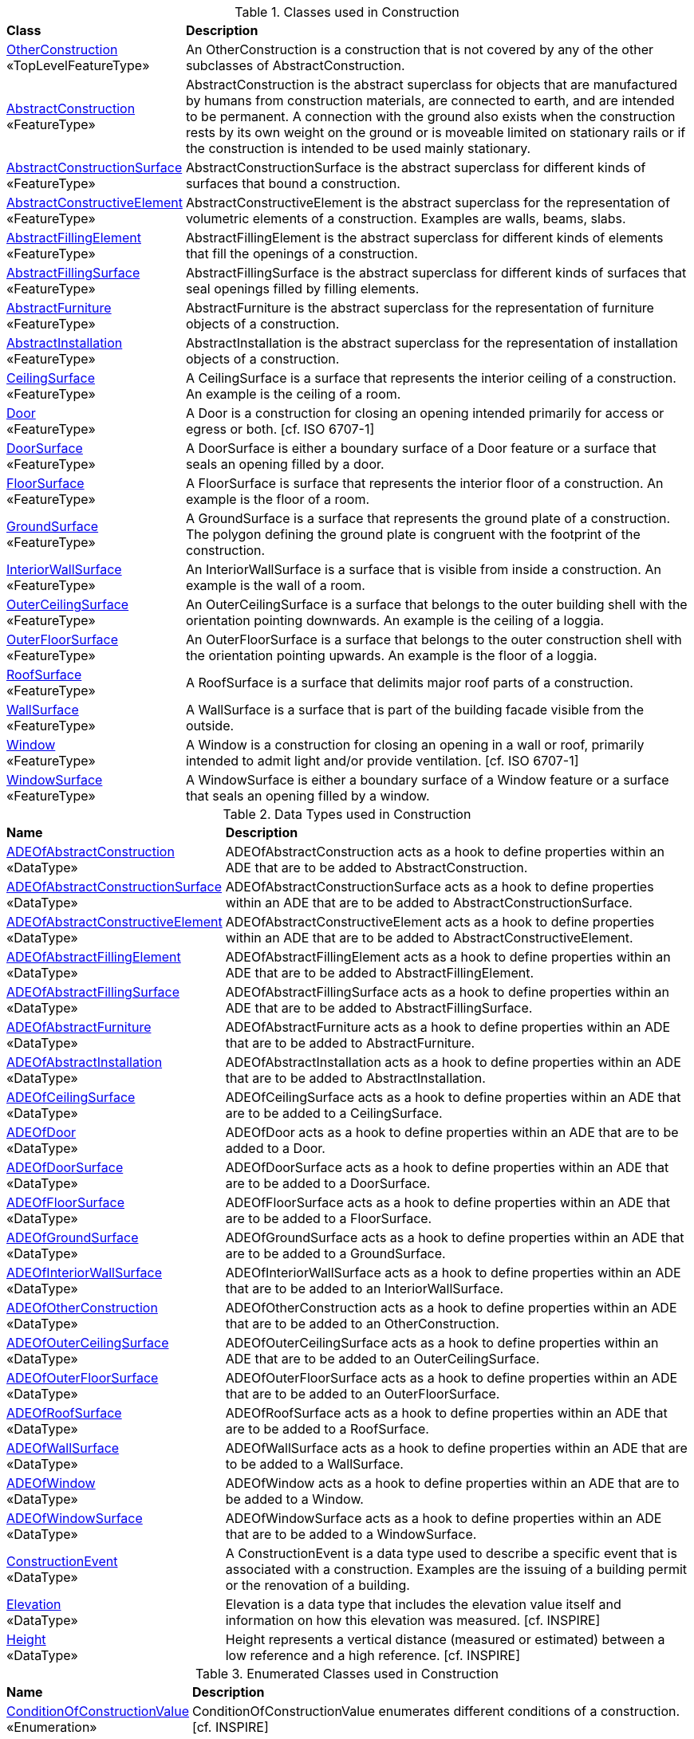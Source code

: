 [[Construction-class-table]]
.Classes used in Construction
[cols="2,6",options="headers"]
|===
^|*Class* ^|*Description*
|<<OtherConstruction-section,OtherConstruction>> +
 «TopLevelFeatureType»  |An OtherConstruction is a construction that is not covered by any of the other subclasses of AbstractConstruction.
|<<AbstractConstruction-section,AbstractConstruction>> +
 «FeatureType»  |AbstractConstruction is the abstract superclass for objects that are manufactured by humans from construction materials, are connected to earth, and are intended to be permanent. A connection with the ground also exists when the construction rests by its own weight on the ground or is moveable limited on stationary rails or if the construction is intended to be used mainly stationary.
|<<AbstractConstructionSurface-section,AbstractConstructionSurface>> +
 «FeatureType»  |AbstractConstructionSurface is the abstract superclass for different kinds of surfaces that bound a construction.
|<<AbstractConstructiveElement-section,AbstractConstructiveElement>> +
 «FeatureType»  |AbstractConstructiveElement is the abstract superclass for the representation of volumetric elements of a construction. Examples are walls, beams, slabs.
|<<AbstractFillingElement-section,AbstractFillingElement>> +
 «FeatureType»  |AbstractFillingElement is the abstract superclass for different kinds of elements that fill the openings of a construction.
|<<AbstractFillingSurface-section,AbstractFillingSurface>> +
 «FeatureType»  |AbstractFillingSurface is the abstract superclass for different kinds of surfaces that seal openings filled by filling elements.
|<<AbstractFurniture-section,AbstractFurniture>> +
 «FeatureType»  |AbstractFurniture is the abstract superclass for the representation of furniture objects of a construction.
|<<AbstractInstallation-section,AbstractInstallation>> +
 «FeatureType»  |AbstractInstallation is the abstract superclass for the representation of installation objects of a construction.
|<<CeilingSurface-section,CeilingSurface>> +
 «FeatureType»  |A CeilingSurface is a surface that represents the interior ceiling of a construction. An example is the ceiling of a room.
|<<Door-section,Door>> +
 «FeatureType»  |A Door is a construction for closing an opening intended primarily for access or egress or both. [cf. ISO 6707-1]
|<<DoorSurface-section,DoorSurface>> +
 «FeatureType»  |A DoorSurface is either a boundary surface of a Door feature or a surface that seals an opening filled by a door.
|<<FloorSurface-section,FloorSurface>> +
 «FeatureType»  |A FloorSurface is surface that represents the interior floor of a construction. An example is the floor of a room.
|<<GroundSurface-section,GroundSurface>> +
 «FeatureType»  |A GroundSurface is a surface that represents the ground plate of a construction. The polygon defining the ground plate is congruent with the footprint of the construction.
|<<InteriorWallSurface-section,InteriorWallSurface>> +
 «FeatureType»  |An InteriorWallSurface is a surface that is visible from inside a construction. An example is the wall of a room.
|<<OuterCeilingSurface-section,OuterCeilingSurface>> +
 «FeatureType»  |An OuterCeilingSurface is a surface that belongs to the outer building shell with the orientation pointing downwards. An example is the ceiling of a loggia.
|<<OuterFloorSurface-section,OuterFloorSurface>> +
 «FeatureType»  |An OuterFloorSurface is a surface that belongs to the outer construction shell with the orientation pointing upwards. An example is the floor of a loggia.
|<<RoofSurface-section,RoofSurface>> +
 «FeatureType»  |A RoofSurface is a surface that delimits major roof parts of a construction.
|<<WallSurface-section,WallSurface>> +
 «FeatureType»  |A WallSurface is a surface that is part of the building facade visible from the outside.
|<<Window-section,Window>> +
 «FeatureType»  |A Window is a construction for closing an opening in a wall or roof, primarily intended to admit light and/or provide ventilation. [cf. ISO 6707-1]
|<<WindowSurface-section,WindowSurface>> +
 «FeatureType»  |A WindowSurface is either a boundary surface of a Window feature or a surface that seals an opening filled by a window.
|===

[[Construction-datatypes-table]]
.Data Types used in Construction
[cols="2,6",options="headers"]
|===
^|*Name* ^|*Description*
|<<ADEOfAbstractConstruction-section,ADEOfAbstractConstruction>> +
 «DataType»  |ADEOfAbstractConstruction acts as a hook to define properties within an ADE that are to be added to AbstractConstruction.
|<<ADEOfAbstractConstructionSurface-section,ADEOfAbstractConstructionSurface>> +
 «DataType»  |ADEOfAbstractConstructionSurface acts as a hook to define properties within an ADE that are to be added to AbstractConstructionSurface.
|<<ADEOfAbstractConstructiveElement-section,ADEOfAbstractConstructiveElement>> +
 «DataType»  |ADEOfAbstractConstructiveElement acts as a hook to define properties within an ADE that are to be added to AbstractConstructiveElement.
|<<ADEOfAbstractFillingElement-section,ADEOfAbstractFillingElement>> +
 «DataType»  |ADEOfAbstractFillingElement acts as a hook to define properties within an ADE that are to be added to AbstractFillingElement.
|<<ADEOfAbstractFillingSurface-section,ADEOfAbstractFillingSurface>> +
 «DataType»  |ADEOfAbstractFillingSurface acts as a hook to define properties within an ADE that are to be added to AbstractFillingSurface.
|<<ADEOfAbstractFurniture-section,ADEOfAbstractFurniture>> +
 «DataType»  |ADEOfAbstractFurniture acts as a hook to define properties within an ADE that are to be added to AbstractFurniture.
|<<ADEOfAbstractInstallation-section,ADEOfAbstractInstallation>> +
 «DataType»  |ADEOfAbstractInstallation acts as a hook to define properties within an ADE that are to be added to AbstractInstallation.
|<<ADEOfCeilingSurface-section,ADEOfCeilingSurface>> +
 «DataType»  |ADEOfCeilingSurface acts as a hook to define properties within an ADE that are to be added to a CeilingSurface.
|<<ADEOfDoor-section,ADEOfDoor>> +
 «DataType»  |ADEOfDoor acts as a hook to define properties within an ADE that are to be added to a Door.
|<<ADEOfDoorSurface-section,ADEOfDoorSurface>> +
 «DataType»  |ADEOfDoorSurface acts as a hook to define properties within an ADE that are to be added to a DoorSurface.
|<<ADEOfFloorSurface-section,ADEOfFloorSurface>> +
 «DataType»  |ADEOfFloorSurface acts as a hook to define properties within an ADE that are to be added to a FloorSurface.
|<<ADEOfGroundSurface-section,ADEOfGroundSurface>> +
 «DataType»  |ADEOfGroundSurface acts as a hook to define properties within an ADE that are to be added to a GroundSurface.
|<<ADEOfInteriorWallSurface-section,ADEOfInteriorWallSurface>> +
 «DataType»  |ADEOfInteriorWallSurface acts as a hook to define properties within an ADE that are to be added to an InteriorWallSurface.
|<<ADEOfOtherConstruction-section,ADEOfOtherConstruction>> +
 «DataType»  |ADEOfOtherConstruction acts as a hook to define properties within an ADE that are to be added to an OtherConstruction.
|<<ADEOfOuterCeilingSurface-section,ADEOfOuterCeilingSurface>> +
 «DataType»  |ADEOfOuterCeilingSurface acts as a hook to define properties within an ADE that are to be added to an OuterCeilingSurface.
|<<ADEOfOuterFloorSurface-section,ADEOfOuterFloorSurface>> +
 «DataType»  |ADEOfOuterFloorSurface acts as a hook to define properties within an ADE that are to be added to an OuterFloorSurface.
|<<ADEOfRoofSurface-section,ADEOfRoofSurface>> +
 «DataType»  |ADEOfRoofSurface acts as a hook to define properties within an ADE that are to be added to a RoofSurface.
|<<ADEOfWallSurface-section,ADEOfWallSurface>> +
 «DataType»  |ADEOfWallSurface acts as a hook to define properties within an ADE that are to be added to a WallSurface.
|<<ADEOfWindow-section,ADEOfWindow>> +
 «DataType»  |ADEOfWindow acts as a hook to define properties within an ADE that are to be added to a Window.
|<<ADEOfWindowSurface-section,ADEOfWindowSurface>> +
 «DataType»  |ADEOfWindowSurface acts as a hook to define properties within an ADE that are to be added to a WindowSurface.
|<<ConstructionEvent-section,ConstructionEvent>> +
 «DataType»  |A ConstructionEvent is a data type used to describe a specific event that is associated with a construction. Examples are the issuing of a building permit or the renovation of a building.
|<<Elevation-section,Elevation>> +
 «DataType»  |Elevation is a data type that includes the elevation value itself and information on how this elevation was measured. [cf. INSPIRE]
|<<Height-section,Height>> +
 «DataType»  |Height represents a vertical distance (measured or estimated) between a low reference and a high reference. [cf. INSPIRE]
|===

[[Construction-enumeration-table]]
.Enumerated Classes used in Construction
[cols="2,6",options="headers"]
|===
^|*Name* ^|*Description*
|<<ConditionOfConstructionValue-section,ConditionOfConstructionValue>> +
 «Enumeration» |ConditionOfConstructionValue enumerates different conditions of a construction. [cf. INSPIRE]
|<<HeightStatusValue-section,HeightStatusValue>> +
 «Enumeration» |HeightStatusValue enumerates the different methods used to capture a height. [cf. INSPIRE]
|<<RelationToConstruction-section,RelationToConstruction>> +
 «Enumeration» |RelationToConstruction is an enumeration used to describe whether an installation is positioned inside and/or outside of a construction.
|===

[[Construction-codelist-table]]
.CodeList Classes used in Construction
[cols="2,6",options="headers"]
|===
^|*Name* ^|*Description*
|<<DoorClassValue-section,DoorClassValue>> +
 «CodeList»  |DoorClassValue is a code list used to further classify a Door.
|<<DoorFunctionValue-section,DoorFunctionValue>> +
 «CodeList»  |DoorFunctionValue is a code list that enumerates the different purposes of a Door.
|<<DoorUsageValue-section,DoorUsageValue>> +
 «CodeList»  |DoorUsageValue is a code list that enumerates the different uses of a Door.
|<<ElevationReferenceValue-section,ElevationReferenceValue>> +
 «CodeList»  |ElevationReferenceValue is a code list that enumerates the different elevation reference levels used to measure construction heights.
|<<EventValue-section,EventValue>> +
 «CodeList»  |EventValue is a code list that enumerates the different events of a construction.
|<<OtherConstructionClassValue-section,OtherConstructionClassValue>> +
 «CodeList»  |OtherConstructionClassValue is a code list used to further classify an OtherConstruction.
|<<OtherConstructionFunctionValue-section,OtherConstructionFunctionValue>> +
 «CodeList»  |OtherConstructionFunctionValue is a code list that enumerates the different purposes of an OtherConstruction.
|<<OtherConstructionUsageValue-section,OtherConstructionUsageValue>> +
 «CodeList»  |OtherConstructionUsageValue is a code list that enumerates the different uses of an OtherConstruction.
|<<WindowClassValue-section,WindowClassValue>> +
 «CodeList»  |WindowClassValue is a code list used to further classify a Window.
|<<WindowFunctionValue-section,WindowFunctionValue>> +
 «CodeList»  |WindowFunctionValue is a code list that enumerates the different purposes of a Window.
|<<WindowUsageValue-section,WindowUsageValue>> +
 «CodeList»  |WindowUsageValue is a code list that enumerates the different uses of a Window.
|===  
